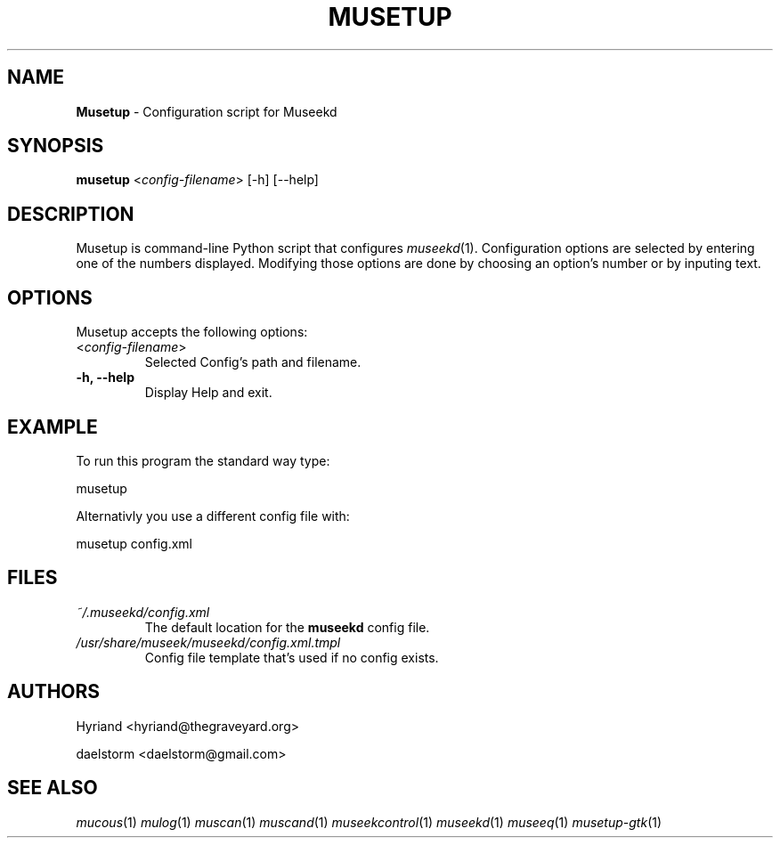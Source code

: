 .TH "MUSETUP" "1" "Release 0.1.12" "daelstorm" "Museek Daemon Plus"
.SH "NAME"
.LP 
\fBMusetup\fR \- Configuration script for Museekd
.SH "SYNOPSIS"
.B musetup
<\fIconfig\-filename\fP> 
[\-h] [\-\-help]
.SH "DESCRIPTION"
.LP 
Musetup is command\-line Python script that configures \fImuseekd\fP(1). Configuration options are selected by entering one of the numbers displayed. Modifying those options are done by choosing an option's number or by inputing text.

.SH "OPTIONS"
.LP 
Musetup accepts the following options:
.TP 
<\fIconfig\-filename\fP>
Selected Config's path and filename.
.TP 
.B \-h, \-\-help
Display Help and exit.
.SH "EXAMPLE"
.LP 
To run this program the standard way type:
.LP 
musetup
.LP 
Alternativly you use a different config file with:
.LP 
musetup config.xml
.LP 

.SH "FILES"
.TP 
 \fI~/.museekd/config.xml\fR
The default location for the \fBmuseekd\fP config file.
.TP 
 \fI/usr/share/museek/museekd/config.xml.tmpl\fR
Config file template that's used if no config exists.
.SH "AUTHORS"
.LP 
Hyriand <hyriand@thegraveyard.org>
.LP 
daelstorm <daelstorm@gmail.com>
.SH "SEE ALSO"
.LP 
\fImucous\fP(1) \fImulog\fP(1) \fImuscan\fP(1)  \fImuscand\fP(1)  \fImuseekcontrol\fP(1) \fImuseekd\fP(1) \fImuseeq\fP(1)  \fImusetup\-gtk\fP(1)
